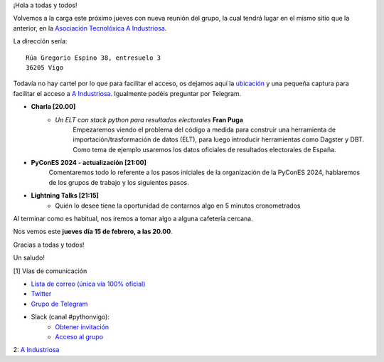 .. title: Reunión febrero 2024
.. slug: reunion-febrero-2024
.. date: 2024-02-10 16:25:14 UTC+02:00
.. meeting_datetime: 20240215_2000
.. tags: python, vigo, desarrollo, retrospectiva
.. category:
.. link:
.. description:
.. type: text
.. author: Python Vigo


¡Hola a todas y todos!

Volvemos a la carga este próximo jueves con nueva reunión del grupo, la cual tendrá lugar en el mismo sitio que la anterior,
en la `Asociación Tecnolóxica A Industriosa <https://aindustriosa.org/>`_.

La dirección sería:

::

    Rúa Gregorio Espino 38, entresuelo 3
    36205 Vigo

Todavía no hay cartel por lo que  para facilitar el acceso, os dejamos aquí la
`ubicación <https://maps.app.goo.gl/mY8dqwVfkKB6RMmYA>`_ y una pequeña captura para
facilitar el acceso a `A Industriosa`_. Igualmente podéis preguntar por Telegram.


* **Charla [20.00]**
    * *Un ELT con stack python para resultados electorales* **Fran Puga**
        Empezaremos viendo el problema del código a medida para construir una herramienta de importación/trasformación de datos (ELT),
        para luego introducir herramientas como Dagster y DBT. Como tema de ejemplo usaremos los datos oficiales de
        resultados electorales de España.

* **PyConES 2024 - actualización [21:00]**
    Comentaremos todo lo referente a los pasos iniciales de la organización
    de la PyConES 2024, hablaremos de los grupos de trabajo y los siguientes pasos.

* **Lightning Talks [21:15]**
    *  Quién lo desee tiene la oportunidad de contarnos algo en 5 minutos cronometrados


Al terminar como es habitual, nos iremos a tomar algo a alguna cafetería cercana.

Nos vemos este **jueves día 15 de febrero, a las 20.00**.

Gracias a todas y todos!

Un saludo!

[1] Vías de comunicación

* `Lista de correo (única vía 100% oficial) <https://lists.es.python.org/listinfo/vigo/>`_

* `Twitter <https://twitter.com/python_vigo/>`_

* `Grupo de Telegram <https://t.me/+B9bb6mt07Uyp5Pj7>`_

* Slack (canal #pythonvigo):
    - `Obtener invitación <https://join.slack.com/t/vigotechalliance/shared_invite/zt-1x53dxbj8-jNrMXnt0Q9HVDIccAsM1Qg>`_
    - `Acceso al grupo <https://vigotechalliance.slack.com/>`_

2: `A Industriosa`_

.. _`A Industriosa`: https://www.python-vigo.es/aindustriosa_entrada.png
